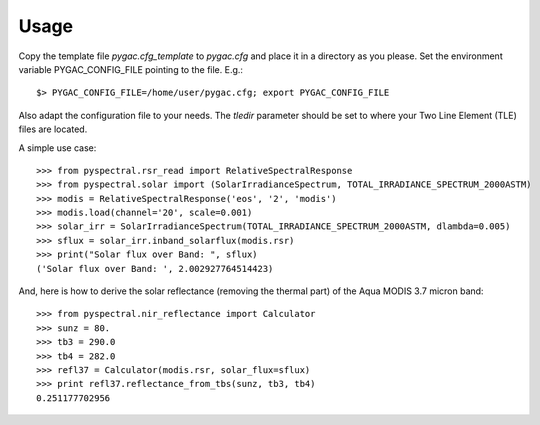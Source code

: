 Usage
-----

Copy the template file *pygac.cfg_template* to *pygac.cfg* and place
it in a directory as you please. Set the environment variable PYGAC_CONFIG_FILE
pointing to the file. E.g.::
 
  $> PYGAC_CONFIG_FILE=/home/user/pygac.cfg; export PYGAC_CONFIG_FILE

Also adapt the configuration file to your needs. The *tledir* parameter should
be set to where your Two Line Element (TLE) files are located.


A simple use case::

  >>> from pyspectral.rsr_read import RelativeSpectralResponse
  >>> from pyspectral.solar import (SolarIrradianceSpectrum, TOTAL_IRRADIANCE_SPECTRUM_2000ASTM)
  >>> modis = RelativeSpectralResponse('eos', '2', 'modis')
  >>> modis.load(channel='20', scale=0.001)
  >>> solar_irr = SolarIrradianceSpectrum(TOTAL_IRRADIANCE_SPECTRUM_2000ASTM, dlambda=0.005)
  >>> sflux = solar_irr.inband_solarflux(modis.rsr)
  >>> print("Solar flux over Band: ", sflux)
  ('Solar flux over Band: ', 2.002927764514423)

And, here is how to derive the solar reflectance (removing the thermal part) of
the Aqua MODIS 3.7 micron band::

  >>> from pyspectral.nir_reflectance import Calculator
  >>> sunz = 80.
  >>> tb3 = 290.0
  >>> tb4 = 282.0
  >>> refl37 = Calculator(modis.rsr, solar_flux=sflux)
  >>> print refl37.reflectance_from_tbs(sunz, tb3, tb4)
  0.251177702956
